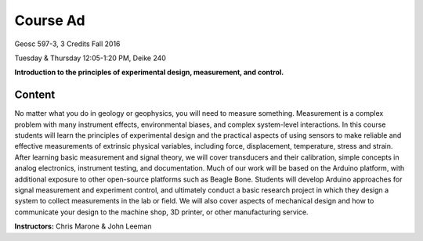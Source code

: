 .. _course_ad:

Course Ad
=========

Geosc 597-3, 3 Credits
Fall 2016

Tuesday & Thursday 12:05-1:20 PM, Deike 240

**Introduction to the principles of experimental design, measurement,
and control.**

Content
-------
No matter what you do in geology or geophysics, you will need to measure
something. Measurement is a complex problem with many instrument effects,
environmental biases, and complex system-level interactions. In this course
students will learn the principles of experimental design and the practical
aspects of using sensors to make reliable and effective measurements of
extrinsic physical variables, including force, displacement, temperature, stress
and strain. After learning basic measurement and signal theory, we will cover
transducers and their calibration, simple concepts in analog electronics,
instrument testing, and documentation. Much of our work will be based on the
Arduino platform, with additional exposure to other open-source platforms such
as Beagle Bone. Students will develop Arduino approaches for signal measurement
and experiment control, and ultimately conduct a basic research project in which
they design a system to collect measurements in the lab or field. We will also
cover aspects of mechanical design and how to communicate your design to the
machine shop, 3D printer, or other manufacturing service. 


**Instructors:** Chris Marone & John Leeman
